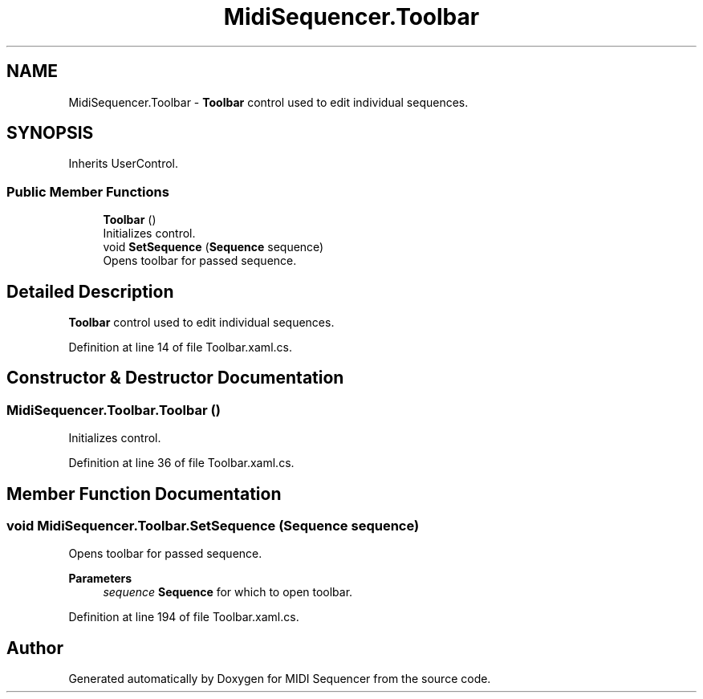 .TH "MidiSequencer.Toolbar" 3 "Wed Jun 10 2020" "MIDI Sequencer" \" -*- nroff -*-
.ad l
.nh
.SH NAME
MidiSequencer.Toolbar \- \fBToolbar\fP control used to edit individual sequences\&.  

.SH SYNOPSIS
.br
.PP
.PP
Inherits UserControl\&.
.SS "Public Member Functions"

.in +1c
.ti -1c
.RI "\fBToolbar\fP ()"
.br
.RI "Initializes control\&. "
.ti -1c
.RI "void \fBSetSequence\fP (\fBSequence\fP sequence)"
.br
.RI "Opens toolbar for passed sequence\&. "
.in -1c
.SH "Detailed Description"
.PP 
\fBToolbar\fP control used to edit individual sequences\&. 


.PP
Definition at line 14 of file Toolbar\&.xaml\&.cs\&.
.SH "Constructor & Destructor Documentation"
.PP 
.SS "MidiSequencer\&.Toolbar\&.Toolbar ()"

.PP
Initializes control\&. 
.PP
Definition at line 36 of file Toolbar\&.xaml\&.cs\&.
.SH "Member Function Documentation"
.PP 
.SS "void MidiSequencer\&.Toolbar\&.SetSequence (\fBSequence\fP sequence)"

.PP
Opens toolbar for passed sequence\&. 
.PP
\fBParameters\fP
.RS 4
\fIsequence\fP \fBSequence\fP for which to open toolbar\&.
.RE
.PP

.PP
Definition at line 194 of file Toolbar\&.xaml\&.cs\&.

.SH "Author"
.PP 
Generated automatically by Doxygen for MIDI Sequencer from the source code\&.
